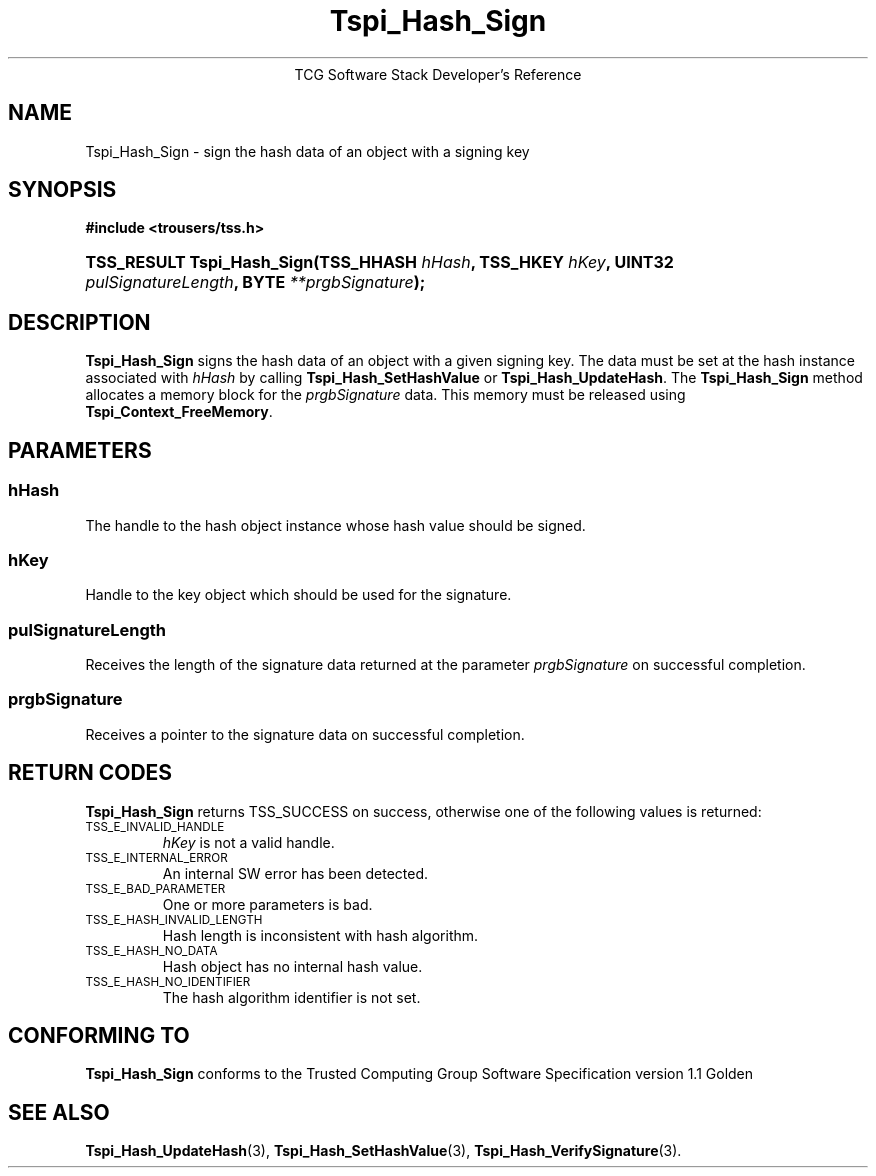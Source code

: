 .\" Copyright (C) 2004 International Business Machines Corporation
.\" Written by Megan Schneider based on the Trusted Computing Group Software Stack Specification Version 1.1 Golden
.\"
.de Sh \" Subsection
.br
.if t .Sp
.ne 5
.PP
\fB\\$1\fR
.PP
..
.de Sp \" Vertical space (when we can't use .PP)
.if t .sp .5v
.if n .sp
..
.de Ip \" List item
.br
.ie \\n(.$>=3 .ne \\$3
.el .ne 3
.IP "\\$1" \\$2
..
.TH "Tspi_Hash_Sign" 3 "2004-05-25" "TSS 1.1"
.ce 1
TCG Software Stack Developer's Reference
.SH NAME
Tspi_Hash_Sign \- sign the hash data of an object with a signing key
.SH "SYNOPSIS"
.ad l
.hy 0
.B #include <trousers/tss.h>
.br
.HP
.BI "TSS_RESULT Tspi_Hash_Sign(TSS_HHASH " hHash ", TSS_HKEY " hKey ","
.BI	"UINT32 " pulSignatureLength ", BYTE " **prgbSignature ");"
.sp
.ad
.hy

.SH "DESCRIPTION"
.PP
\fBTspi_Hash_Sign\fR signs the hash data of an
object with a given signing key. The data must be set at the hash
instance associated with \fIhHash\fR by calling
\fBTspi_Hash_SetHashValue\fR or \fBTspi_Hash_UpdateHash\fR. The
\fBTspi_Hash_Sign\fR method allocates a memory block for the
\fIprgbSignature\fR data. This memory must be released using
\fBTspi_Context_FreeMemory\fR.

.SH "PARAMETERS"
.PP
.SS hHash
The handle to the hash object instance whose hash value should be signed.
.SS hKey
Handle to the key object which should be used for the signature.
.SS pulSignatureLength
Receives the length of the signature data returned at the parameter
\fIprgbSignature\fR on successful completion.
.SS prgbSignature
Receives a pointer to the signature data on successful completion.

.SH "RETURN CODES"
.PP
\fBTspi_Hash_Sign\fR returns TSS_SUCCESS on success, otherwise one
of the following values is returned:
.TP
.SM TSS_E_INVALID_HANDLE
\fIhKey\fR is not a valid handle.

.TP
.SM TSS_E_INTERNAL_ERROR
An internal SW error has been detected.

.TP
.SM TSS_E_BAD_PARAMETER
One or more parameters is bad.

.TP
.SM TSS_E_HASH_INVALID_LENGTH
Hash length is inconsistent with hash algorithm.

.TP
.SM TSS_E_HASH_NO_DATA
Hash object has no internal hash value.

.TP
.SM TSS_E_HASH_NO_IDENTIFIER
The hash algorithm identifier is not set.


.SH "CONFORMING TO"

.PP
\fBTspi_Hash_Sign\fR conforms to the Trusted Computing Group Software
Specification version 1.1 Golden

.SH "SEE ALSO"

.PP
\fBTspi_Hash_UpdateHash\fR(3), \fBTspi_Hash_SetHashValue\fR(3),
\fBTspi_Hash_VerifySignature\fR(3).

